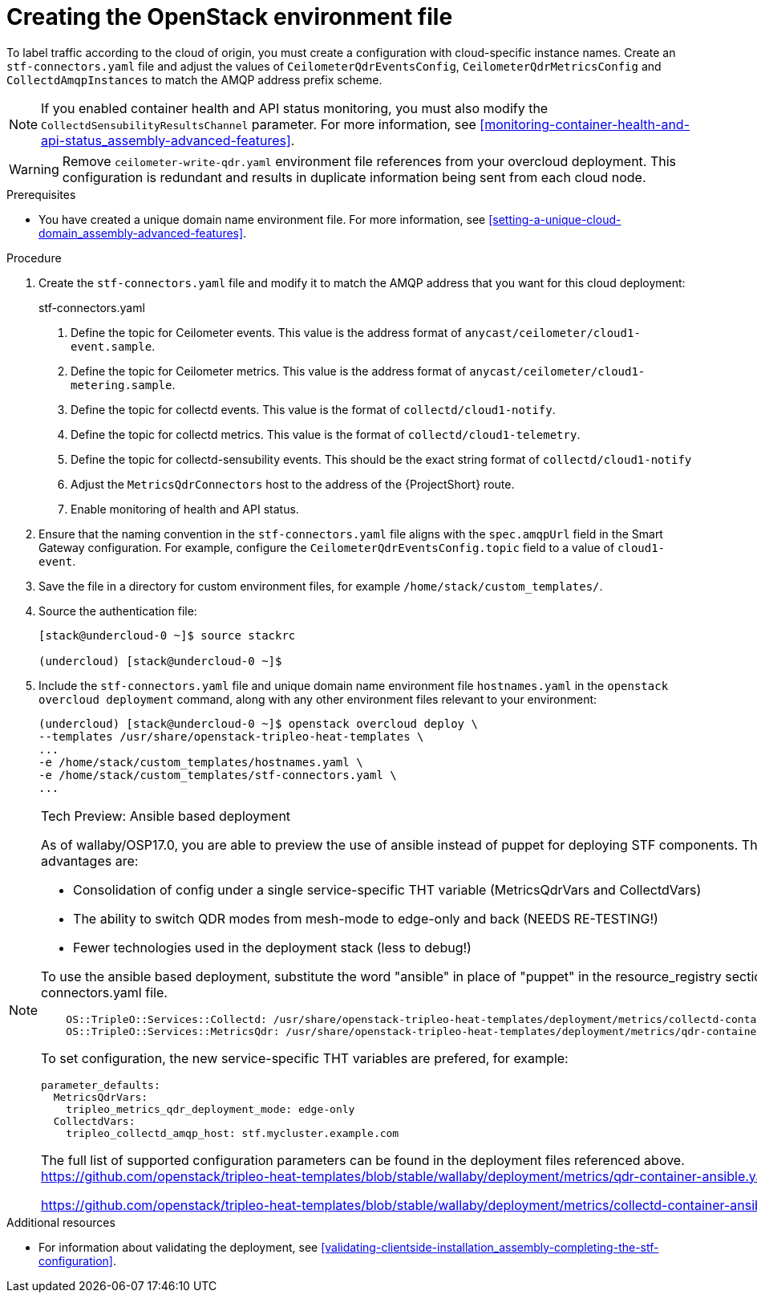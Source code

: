 // Module included in the following assemblies:
//
// <List assemblies here, each on a new line>

// This module can be included from assemblies using the following include statement:
// include::<path>/proc_updating-collectd-configuration.adoc[leveloffset=+1]

// The file name and the ID are based on the module title. For example:
// * file name: proc_doing-procedure-a.adoc
// * ID: [id='proc_doing-procedure-a_{context}']
// * Title: = Doing procedure A
//
// The ID is used as an anchor for linking to the module. Avoid changing
// it after the module has been published to ensure existing links are not
// broken.
//
// The `context` attribute enables module reuse. Every module's ID includes
// {context}, which ensures that the module has a unique ID even if it is
// reused multiple times in a guide.
//
// Start the title with a verb, such as Creating or Create. See also
// _Wording of headings_ in _The IBM Style Guide_.
[id="creating-openstack-environment-file_{context}"]
= Creating the OpenStack environment file

[role="_abstract"]
To label traffic according to the cloud of origin, you must create a configuration with cloud-specific instance names. Create an `stf-connectors.yaml` file and adjust the values of `CeilometerQdrEventsConfig`, `CeilometerQdrMetricsConfig` and `CollectdAmqpInstances` to match the AMQP address prefix scheme.

[NOTE]
If you enabled container health and API status monitoring, you must also modify the `CollectdSensubilityResultsChannel` parameter. For more information, see xref:monitoring-container-health-and-api-status_assembly-advanced-features[].


[WARNING]
Remove
ifdef::include_when_16[]
`enable-stf.yaml` and
endif::include_when_16[]
`ceilometer-write-qdr.yaml` environment file references from your overcloud deployment. This configuration is redundant and results in duplicate information being sent from each cloud node.

.Prerequisites

* You have created a unique domain name environment file. For more information, see xref:setting-a-unique-cloud-domain_assembly-advanced-features[].

.Procedure

. Create the `stf-connectors.yaml` file and modify it to match the AMQP address that you want for this cloud deployment:
+
.stf-connectors.yaml
ifdef::include_when_13[]
+
[source,yaml,options="nowrap"]
----
resource_registry:
    OS::TripleO::Services::Collectd: /usr/share/openstack-tripleo-heat-templates/docker/services/metrics/collectd.yaml
    OS::TripleO::Services::MetricsQdr: /usr/share/openstack-tripleo-heat-templates/docker/services/metrics/qdr.yaml
    OS::TripleO::Services::CeilometerAgentCentral: /usr/share/openstack-tripleo-heat-templates/docker/services/ceilometer-agent-central.yaml
    OS::TripleO::Services::CeilometerAgentNotification: /usr/share/openstack-tripleo-heat-templates/docker/services/ceilometer-agent-notification.yaml
    OS::TripleO::Services::CeilometerAgentIpmi: /usr/share/openstack-tripleo-heat-templates/docker/services/ceilometer-agent-ipmi.yaml
    OS::TripleO::Services::ComputeCeilometerAgent: /usr/share/openstack-tripleo-heat-templates/docker/services/ceilometer-agent-compute.yaml
    OS::TripleO::Services::Redis: /usr/share/openstack-tripleo-heat-templates/docker/services/pacemaker/database/redis.yaml

parameter_defaults:
    EventPipelinePublishers: []
    PipelinePublishers: []
    CeilometerEnablePanko: false
    CeilometerQdrPublishEvents: true
    CeilometerQdrPublishMetrics: true
    CeilometerQdrEventsConfig:
        driver: amqp
        topic: cloud1-event   # <1>
    CeilometerQdrMetricsConfig:
        driver: amqp
        topic: cloud1-metering   # <2>
    CollectdConnectionType: amqp1
    CollectdAmqpInterval: 5
    CollectdDefaultPollingInterval: 5
    CollectdDefaultPlugins:
        - cpu
        - df
        - disk
        - hugepages
        - interface
        - load
        - memory
        - processes
        - unixsock
        - uptime
        - connectivity
        - intel_rdt
        - ipmi
        - procevent

    CollectdAmqpInstances:
        cloud1-notify:        # <3>
            notify: true
            format: JSON
            presettle: false
        cloud1-telemetry:     # <4>
            format: JSON
            presettle: false

    MetricsQdrAddresses:
        - prefix: collectd
          distribution: multicast
        - prefix: anycast/ceilometer
          distribution: multicast

    MetricsQdrSSLProfiles:
        - name: sslProfile

    MetricsQdrConnectors:
        - host: stf-default-interconnect-5671-service-telemetry.apps.infra.watch   # <5>
          port: 443
          role: edge
          verifyHostname: false
          sslProfile: sslProfile

    ExtraConfig:
        collectd::plugin::cpu::reportbycpu: true
        collectd::plugin::cpu::reportbystate: true
        collectd::plugin::cpu::reportnumcpu: false
        collectd::plugin::cpu::valuespercentage: true
        collectd::plugin::df::ignoreselected: true
        collectd::plugin::df::reportbydevice: true
        collectd::plugin::df::fstypes: ['xfs']
        collectd::plugin::load::reportrelative: true
        collectd::plugin::virt::connection: "qemu:///system"
        collectd::plugin::virt::extra_stats: "cpu_util disk disk_err pcpu job_stats_background perf vcpupin"
        collectd::plugin::virt::hostname_format: "hostname"
----
endif::include_when_13[]
ifdef::include_when_16[]
+
[source,yaml,options="nowrap"]
----
resource_registry:
    OS::TripleO::Services::Collectd: /usr/share/openstack-tripleo-heat-templates/deployment/metrics/collectd-container-puppet.yaml
    OS::TripleO::Services::MetricsQdr: /usr/share/openstack-tripleo-heat-templates/deployment/metrics/qdr-container-puppet.yaml
    OS::TripleO::Services::CeilometerAgentCentral: /usr/share/openstack-tripleo-heat-templates/deployment/ceilometer/ceilometer-agent-central-container-puppet.yaml
    OS::TripleO::Services::CeilometerAgentNotification: /usr/share/openstack-tripleo-heat-templates/deployment/ceilometer/ceilometer-agent-notification-container-puppet.yaml
    OS::TripleO::Services::CeilometerAgentIpmi: /usr/share/openstack-tripleo-heat-templates/deployment/ceilometer/ceilometer-agent-ipmi-container-puppet.yaml
    OS::TripleO::Services::ComputeCeilometerAgent: /usr/share/openstack-tripleo-heat-templates/deployment/ceilometer/ceilometer-agent-compute-container-puppet.yaml
    OS::TripleO::Services::Redis: /usr/share/openstack-tripleo-heat-templates/deployment/database/redis-pacemaker-puppet.yaml

parameter_defaults:
    EnableSTF: true

    EventPipelinePublishers: []
    PipelinePublishers: []
    CeilometerEnablePanko: false
    CeilometerQdrPublishEvents: true
    CeilometerQdrEventsConfig:
        driver: amqp
        topic: cloud1-event   # <1>
    CeilometerQdrMetricsConfig:
        driver: amqp
        topic: cloud1-metering   # <2>


    CollectdConnectionType: amqp1
    CollectdAmqpInterval: 5
    CollectdDefaultPollingInterval: 5

    CollectdAmqpInstances:
        cloud1-notify:        # <3>
            notify: true
            format: JSON
            presettle: false
        cloud1-telemetry:     # <4>
            format: JSON
            presettle: true
    CollectdEnableSensubility: true # <7>
    CollectdSensubilityTransport: amqp1
    CollectdSensubilityResultsChannel: collectd/cloud1-notify # <5>

    MetricsQdrAddresses:
        - prefix: collectd
          distribution: multicast
        - prefix: anycast/ceilometer
          distribution: multicast

    MetricsQdrSSLProfiles:
        - name: sslProfile

    MetricsQdrConnectors:
        - host: stf-default-interconnect-5671-service-telemetry.apps.infra.watch   # <6>
          port: 443
          role: edge
          verifyHostname: false
          sslProfile: sslProfile

----
endif::include_when_16[]
<1> Define the topic for Ceilometer events. This value is the address format of `anycast/ceilometer/cloud1-event.sample`.
<2> Define the topic for Ceilometer metrics. This value is the address format of `anycast/ceilometer/cloud1-metering.sample`.
<3> Define the topic for collectd events. This value is the format of `collectd/cloud1-notify`.
<4> Define the topic for collectd metrics. This value is the format of `collectd/cloud1-telemetry`.
<5> Define the topic for collectd-sensubility events. This should be the exact string format of `collectd/cloud1-notify`
<6> Adjust the `MetricsQdrConnectors` host to the address of the {ProjectShort} route.
<7> Enable monitoring of health and API status.
+
. Ensure that the naming convention in the `stf-connectors.yaml` file aligns with the `spec.amqpUrl` field in the Smart Gateway configuration. For example, configure the `CeilometerQdrEventsConfig.topic` field to a value of `cloud1-event`.

. Save the file in a directory for custom environment files, for example `/home/stack/custom_templates/`.

. Source the authentication file:
+
[source,bash]
----
[stack@undercloud-0 ~]$ source stackrc

(undercloud) [stack@undercloud-0 ~]$
----

. Include the `stf-connectors.yaml` file and unique domain name environment file `hostnames.yaml` in the `openstack overcloud deployment` command, along with any other environment files relevant to your environment:
+
----
(undercloud) [stack@undercloud-0 ~]$ openstack overcloud deploy \
--templates /usr/share/openstack-tripleo-heat-templates \
...
-e /home/stack/custom_templates/hostnames.yaml \
-e /home/stack/custom_templates/stf-connectors.yaml \
...
----

[NOTE]
====
.Tech Preview: Ansible based deployment
As of wallaby/OSP17.0, you are able to preview the use of ansible instead of puppet for deploying STF components. The key advantages are:

* Consolidation of config under a single service-specific THT variable (MetricsQdrVars and CollectdVars)
* The ability to switch QDR modes from mesh-mode to edge-only and back (NEEDS RE-TESTING!)
* Fewer technologies used in the deployment stack (less to debug!)

To use the ansible based deployment, substitute the word "ansible" in place of "puppet" in the resource_registry section of your stf-connectors.yaml file.
[source,yaml,options="nowrap"]
----
    OS::TripleO::Services::Collectd: /usr/share/openstack-tripleo-heat-templates/deployment/metrics/collectd-container-ansible.yaml
    OS::TripleO::Services::MetricsQdr: /usr/share/openstack-tripleo-heat-templates/deployment/metrics/qdr-container-ansible.yaml
----

To set configuration, the new service-specific THT variables are prefered, for example:
[source,yaml,options="nowrap"]
----
parameter_defaults:
  MetricsQdrVars:
    tripleo_metrics_qdr_deployment_mode: edge-only
  CollectdVars:
    tripleo_collectd_amqp_host: stf.mycluster.example.com
----

The full list of supported configuration parameters can be found in the deployment files referenced above.
https://github.com/openstack/tripleo-heat-templates/blob/stable/wallaby/deployment/metrics/qdr-container-ansible.yaml#L172

https://github.com/openstack/tripleo-heat-templates/blob/stable/wallaby/deployment/metrics/collectd-container-ansible.yaml#L307
====

.Additional resources

* For information about validating the deployment, see xref:validating-clientside-installation_assembly-completing-the-stf-configuration[].
